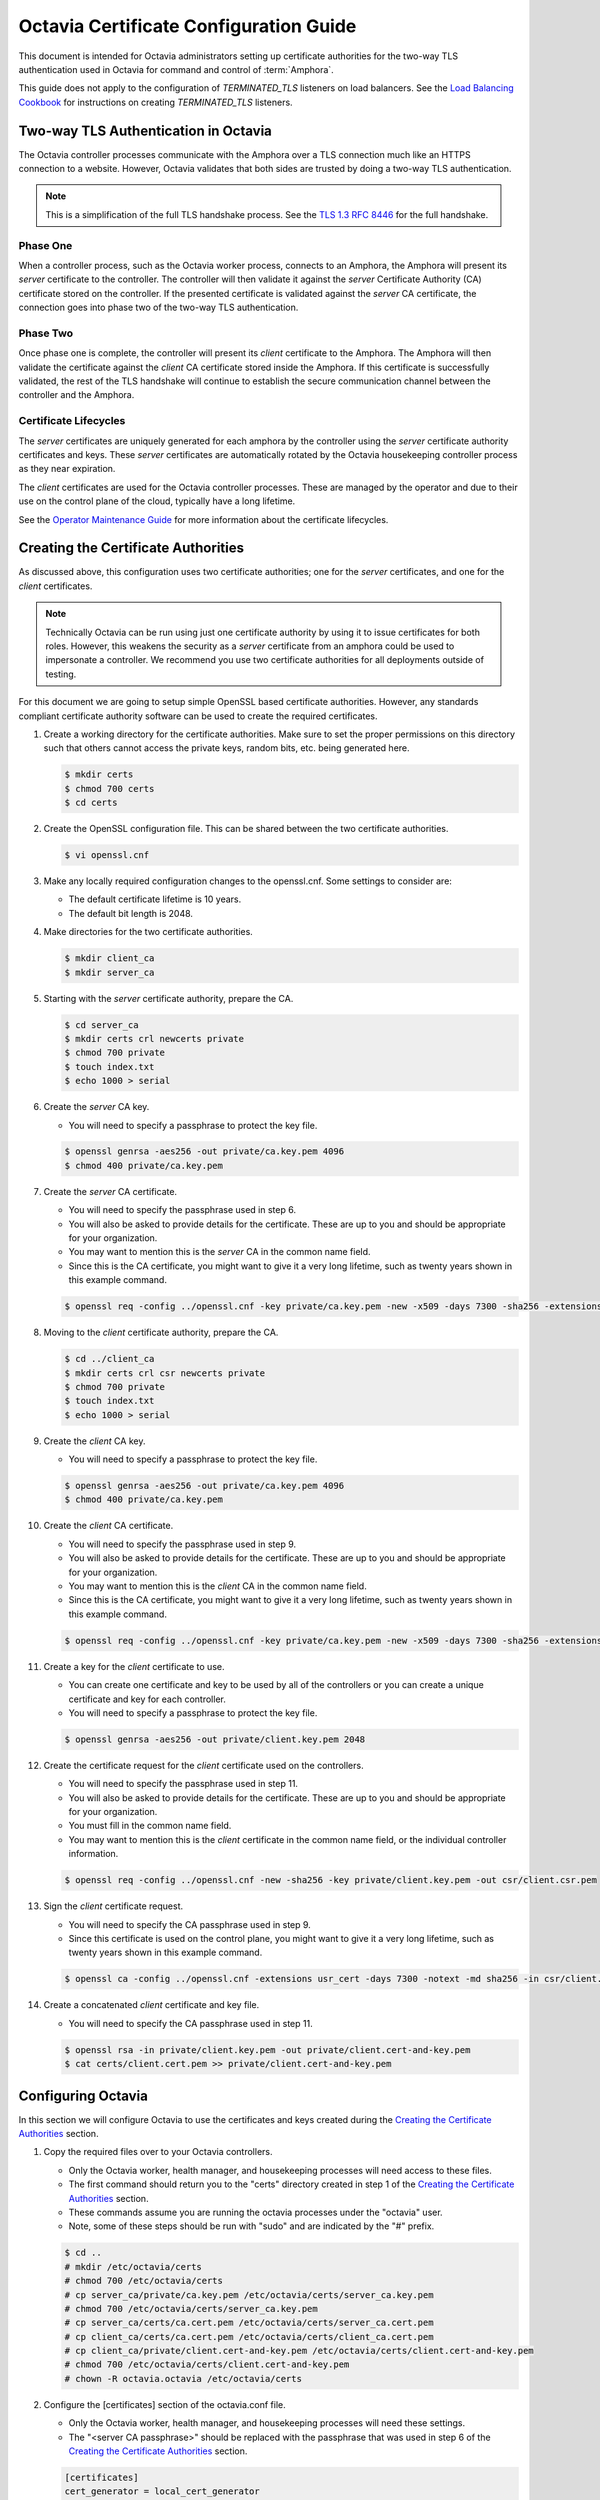 ..
      Copyright 2018 Rackspace, US Inc.

      Licensed under the Apache License, Version 2.0 (the "License"); you may
      not use this file except in compliance with the License. You may obtain a
      copy of the License at

          http://www.apache.org/licenses/LICENSE-2.0

      Unless required by applicable law or agreed to in writing, software
      distributed under the License is distributed on an "AS IS" BASIS, WITHOUT
      WARRANTIES OR CONDITIONS OF ANY KIND, either express or implied. See the
      License for the specific language governing permissions and limitations
      under the License.

=======================================
Octavia Certificate Configuration Guide
=======================================

This document is intended for Octavia administrators setting up certificate
authorities for the two-way TLS authentication used in Octavia for command
and control of :term:`Amphora`.

This guide does not apply to the configuration of `TERMINATED_TLS` listeners
on load balancers. See the `Load Balancing Cookbook`_ for instructions on
creating `TERMINATED_TLS` listeners.

.. _Load Balancing Cookbook: ../../user/guides/basic-cookbook.html#deploy-a-tls-terminated-https-load-balancer

Two-way TLS Authentication in Octavia
=====================================

The Octavia controller processes communicate with the Amphora over
a TLS connection much like an HTTPS connection to a website. However, Octavia
validates that both sides are trusted by doing a two-way TLS authentication.

.. note::

    This is a simplification of the full TLS handshake process. See the
    `TLS 1.3 RFC 8446 <https://tools.ietf.org/html/rfc8446>`_ for the full
    handshake.

Phase One
---------

When a controller process, such as the Octavia worker process, connects to
an Amphora, the Amphora will present its `server` certificate
to the controller. The controller will then validate it against the `server`
Certificate Authority (CA) certificate stored on the controller. If the
presented certificate is validated against the `server` CA certificate, the
connection goes into phase two of the two-way TLS authentication.

Phase Two
---------

Once phase one is complete, the controller will present its `client`
certificate to the Amphora. The Amphora will then validate the
certificate against the `client` CA certificate stored inside the Amphora.
If this certificate is successfully validated, the rest of the TLS handshake
will continue to establish the secure communication channel between the
controller and the Amphora.

Certificate Lifecycles
----------------------

The `server` certificates are uniquely generated for each amphora by the
controller using the `server` certificate authority certificates and keys.
These `server` certificates are automatically rotated by the Octavia
housekeeping controller process as they near expiration.

The `client` certificates are used for the Octavia controller processes.
These are managed by the operator and due to their use on the control plane
of the cloud, typically have a long lifetime.

See the `Operator Maintenance Guide <operator-maintenance.html#rotating-cryptographic-certificates>`_ for more
information about the certificate lifecycles.

Creating the Certificate Authorities
====================================

As discussed above, this configuration uses two certificate authorities; one
for the `server` certificates, and one for the `client` certificates.

.. note::

    Technically Octavia can be run using just one certificate authority by
    using it to issue certificates for both roles. However, this weakens the
    security as a `server` certificate from an amphora could be used to
    impersonate a controller. We recommend you use two certificate authorities
    for all deployments outside of testing.

For this document we are going to setup simple OpenSSL based certificate
authorities. However, any standards compliant certificate authority software
can be used to create the required certificates.

1. Create a working directory for the certificate authorities. Make sure to
   set the proper permissions on this directory such that others cannot
   access the private keys, random bits, etc. being generated here.

   .. code-block:: bash

       $ mkdir certs
       $ chmod 700 certs
       $ cd certs

2. Create the OpenSSL configuration file. This can be shared between the
   two certificate authorities.

   .. code-block:: bash

       $ vi openssl.cnf

   .. literalinclude:: sample-configs/openssl.cnf
      :language: ini

3. Make any locally required configuration changes to the openssl.cnf. Some
   settings to consider are:

   * The default certificate lifetime is 10 years.
   * The default bit length is 2048.

4. Make directories for the two certificate authorities.

   .. code-block:: bash

       $ mkdir client_ca
       $ mkdir server_ca

5. Starting with the `server` certificate authority, prepare the CA.

   .. code-block:: bash

       $ cd server_ca
       $ mkdir certs crl newcerts private
       $ chmod 700 private
       $ touch index.txt
       $ echo 1000 > serial

6. Create the `server` CA key.

   * You will need to specify a passphrase to protect the key file.

   .. code-block:: bash

       $ openssl genrsa -aes256 -out private/ca.key.pem 4096
       $ chmod 400 private/ca.key.pem

7. Create the `server` CA certificate.

   * You will need to specify the passphrase used in step 6.
   * You will also be asked to provide details for the certificate. These are
     up to you and should be appropriate for your organization.
   * You may want to mention this is the `server` CA in the common name field.
   * Since this is the CA certificate, you might want to give it a very long
     lifetime, such as twenty years shown in this example command.

   .. code-block:: bash

       $ openssl req -config ../openssl.cnf -key private/ca.key.pem -new -x509 -days 7300 -sha256 -extensions v3_ca -out certs/ca.cert.pem

8. Moving to the `client` certificate authority, prepare the CA.

   .. code-block:: bash

       $ cd ../client_ca
       $ mkdir certs crl csr newcerts private
       $ chmod 700 private
       $ touch index.txt
       $ echo 1000 > serial

9. Create the `client` CA key.

   * You will need to specify a passphrase to protect the key file.

   .. code-block:: bash

       $ openssl genrsa -aes256 -out private/ca.key.pem 4096
       $ chmod 400 private/ca.key.pem

10. Create the `client` CA certificate.

    * You will need to specify the passphrase used in step 9.
    * You will also be asked to provide details for the certificate. These are
      up to you and should be appropriate for your organization.
    * You may want to mention this is the `client` CA in the common name field.
    * Since this is the CA certificate, you might want to give it a very long
      lifetime, such as twenty years shown in this example command.

    .. code-block:: bash

        $ openssl req -config ../openssl.cnf -key private/ca.key.pem -new -x509 -days 7300 -sha256 -extensions v3_ca -out certs/ca.cert.pem

11. Create a key for the `client` certificate to use.

    * You can create one certificate and key to be used by all of the
      controllers or you can create a unique certificate and key for each
      controller.
    * You will need to specify a passphrase to protect the key file.

    .. code-block:: bash

        $ openssl genrsa -aes256 -out private/client.key.pem 2048

12. Create the certificate request for the `client` certificate used on the
    controllers.

    * You will need to specify the passphrase used in step 11.
    * You will also be asked to provide details for the certificate. These are
      up to you and should be appropriate for your organization.
    * You must fill in the common name field.
    * You may want to mention this is the `client` certificate in the common
      name field, or the individual controller information.

    .. code-block:: bash

        $ openssl req -config ../openssl.cnf -new -sha256 -key private/client.key.pem -out csr/client.csr.pem

13. Sign the `client` certificate request.

    * You will need to specify the CA passphrase used in step 9.
    * Since this certificate is used on the control plane, you might want to
      give it a very long lifetime, such as twenty years shown in this example
      command.

    .. code-block:: bash

        $ openssl ca -config ../openssl.cnf -extensions usr_cert -days 7300 -notext -md sha256 -in csr/client.csr.pem -out certs/client.cert.pem

14. Create a concatenated `client` certificate and key file.

    * You will need to specify the CA passphrase used in step 11.

    .. code-block:: bash

        $ openssl rsa -in private/client.key.pem -out private/client.cert-and-key.pem
        $ cat certs/client.cert.pem >> private/client.cert-and-key.pem


Configuring Octavia
===================

In this section we will configure Octavia to use the certificates and keys
created during the `Creating the Certificate Authorities`_ section.

1. Copy the required files over to your Octavia controllers.

   * Only the Octavia worker, health manager, and housekeeping processes will
     need access to these files.
   * The first command should return you to the "certs" directory created in
     step 1 of the `Creating the Certificate Authorities`_ section.
   * These commands assume you are running the octavia processes under the
     "octavia" user.
   * Note, some of these steps should be run with "sudo" and are indicated by
     the "#" prefix.

   .. code-block:: bash

       $ cd ..
       # mkdir /etc/octavia/certs
       # chmod 700 /etc/octavia/certs
       # cp server_ca/private/ca.key.pem /etc/octavia/certs/server_ca.key.pem
       # chmod 700 /etc/octavia/certs/server_ca.key.pem
       # cp server_ca/certs/ca.cert.pem /etc/octavia/certs/server_ca.cert.pem
       # cp client_ca/certs/ca.cert.pem /etc/octavia/certs/client_ca.cert.pem
       # cp client_ca/private/client.cert-and-key.pem /etc/octavia/certs/client.cert-and-key.pem
       # chmod 700 /etc/octavia/certs/client.cert-and-key.pem
       # chown -R octavia.octavia /etc/octavia/certs

2. Configure the [certificates] section of the octavia.conf file.

   * Only the Octavia worker, health manager, and housekeeping processes will
     need these settings.
   * The "<server CA passphrase>" should be replaced with the passphrase
     that was used in step 6 of the `Creating the Certificate Authorities`_
     section.

   .. code-block:: ini

       [certificates]
       cert_generator = local_cert_generator
       ca_certificate = /etc/octavia/certs/server_ca.cert.pem
       ca_private_key = /etc/octavia/certs/server_ca.key.pem
       ca_private_key_passphrase = <server CA key passphrase>

3. Configure the [controller_worker] section of the octavia.conf file.

   * Only the Octavia worker, health manager, and housekeeping processes will
     need these settings.

   .. code-block:: ini

       [controller_worker]
       client_ca = /etc/octavia/certs/client_ca.cert.pem

4. Configure the [haproxy_amphora] section of the octavia.conf file.

   * Only the Octavia worker, health manager, and housekeeping processes will
     need these settings.

   .. code-block:: ini

       [haproxy_amphora]
       client_cert = /etc/octavia/certs/client.cert-and-key.pem
       server_ca = /etc/octavia/certs/server_ca.cert.pem

5. Start the controller processes.

   .. code-block:: bash

       # systemctl start octavia-worker
       # systemctl start octavia-healthmanager
       # systemctl start octavia-housekeeping
